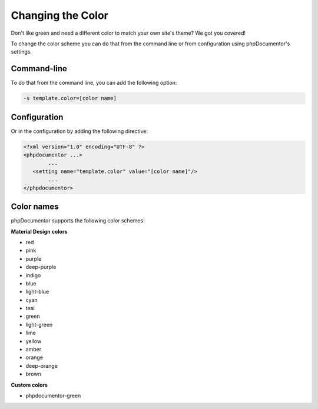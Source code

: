 Changing the Color
==================

Don't like green and need a different color to match your own site's theme? We got you covered!

To change the color scheme you can do that from the command line or from configuration using phpDocumentor's
settings.

Command-line
------------

To do that from the command line, you can add the following option:

.. code::

   -s template.color=[color name]

Configuration
-------------

Or in the configuration by adding the following directive:

.. code::

	<?xml version="1.0" encoding="UTF-8" ?>
	<phpdocumentor ...>
		...
	   <setting name="template.color" value="[color name]"/>
		...
	</phpdocumentor>

Color names
-----------

phpDocumentor supports the following color schemes:

**Material Design colors**

- red
- pink
- purple
- deep-purple
- indigo
- blue
- light-blue
- cyan
- teal
- green
- light-green
- lime
- yellow
- amber
- orange
- deep-orange
- brown

**Custom colors**

- phpdocumentor-green
